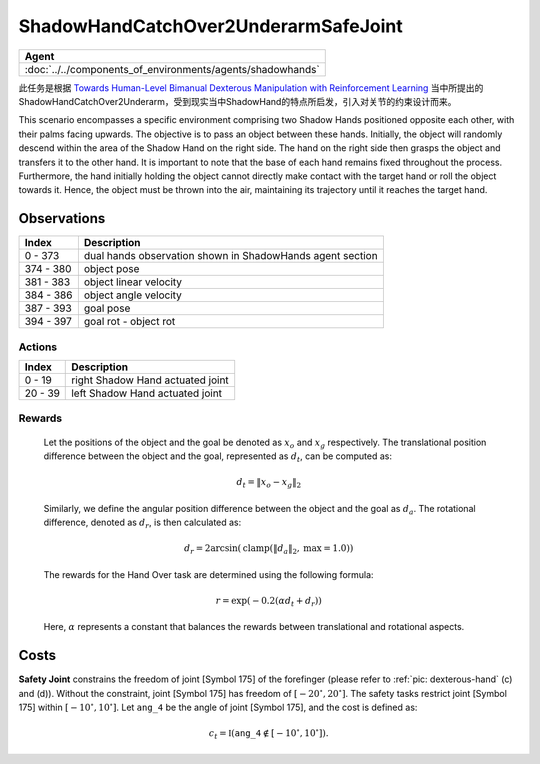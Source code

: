 ShadowHandCatchOver2UnderarmSafeJoint
=====================================

.. list-table::
   :header-rows: 1

   * - Agent
   * - :doc:`../../components_of_environments/agents/shadowhands`


此任务是根据 `Towards Human-Level Bimanual Dexterous Manipulation with Reinforcement Learning <https://arxiv.org/abs/2206.08686>`__ 当中所提出的ShadowHandCatchOver2Underarm，受到现实当中ShadowHand的特点所启发，引入对关节的约束设计而来。

This scenario encompasses a specific environment comprising two Shadow Hands positioned opposite each other, with their palms facing upwards. The objective is to pass an object between these hands. Initially, the object will randomly descend within the area of the Shadow Hand on the right side. The hand on the right side then grasps the object and transfers it to the other hand. It is important to note that the base of each hand remains fixed throughout the process. Furthermore, the hand initially holding the object cannot directly make contact with the target hand or roll the object towards it. Hence, the object must be thrown into the air, maintaining its trajectory until it reaches the target hand.

Observations
^^^^^^^^^^^^

+-----------+-----------------------------------------------------------------------------------------+
| Index     | Description                                                                             |
+===========+=========================================================================================+
| 0 - 373   | dual hands observation shown in ShadowHands agent section                               |
+-----------+-----------------------------------------------------------------------------------------+
| 374 - 380 | object pose                                                                             |
+-----------+-----------------------------------------------------------------------------------------+
| 381 - 383 | object linear velocity                                                                  |
+-----------+-----------------------------------------------------------------------------------------+
| 384 - 386 | object angle velocity                                                                   |
+-----------+-----------------------------------------------------------------------------------------+
| 387 - 393 | goal pose                                                                               |
+-----------+-----------------------------------------------------------------------------------------+
| 394 - 397 | goal rot - object rot                                                                   |
+-----------+-----------------------------------------------------------------------------------------+

Actions
-------

+---------+----------------------------------+
| Index   | Description                      |
+=========+==================================+
| 0 - 19  | right Shadow Hand actuated joint |
+---------+----------------------------------+
| 20 - 39 | left Shadow Hand actuated joint  |
+---------+----------------------------------+

Rewards
-------

 Let the positions of the object and the goal be denoted as :math:`x_o` and :math:`x_g` respectively. The translational position difference between the object and the goal, represented as :math:`d_t`, can be computed as:

 .. math::

    d_t = \lVert x_o - x_g \rVert_2

 Similarly, we define the angular position difference between the object and the goal as :math:`d_a`. The rotational difference, denoted as :math:`d_r`, is then calculated as:

 .. math::

    d_r = 2 \arcsin(\mathrm{clamp}(\lVert d_a \rVert_2, \text{max} = 1.0))

 The rewards for the Hand Over task are determined using the following formula:

 .. math::

    r = \exp(-0.2(\alpha d_t + d_r))

 Here, :math:`\alpha` represents a constant that balances the rewards between translational and rotational aspects.



Costs
^^^^^


**Safety Joint** constrains the freedom of joint [Symbol 175] of the forefinger
(please refer to :ref:`pic: dexterous-hand` (c) and (d)). Without the constraint,
joint [Symbol 175] has freedom of :math:`[-20^\circ,20^\circ]`. The safety tasks
restrict joint [Symbol 175] within :math:`[-10^\circ, 10^\circ]`.
Let :math:`\mathtt{ang\_4}` be the angle of joint [Symbol 175], and the cost is defined as:

.. math::

   c_t = \mathbb{I}(\mathtt{ang\_4} \not\in [-10^\circ, 10^\circ]).
